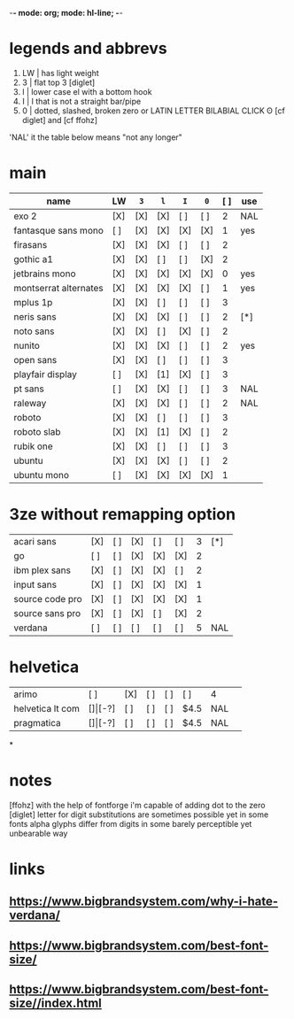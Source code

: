 -*- mode: org; mode: hl-line; -*-
#+startup: fold
* legends and abbrevs
1. LW | has light weight
2. 3  | flat top 3 [diglet]
3. l  | lower case el with a bottom hook
4. I  | I that is not a straight bar/pipe
5. 0  | dotted, slashed, broken zero
        or LATIN LETTER BILABIAL CLICK ʘ [cf diglet] and [cf ffohz]

'NAL' it the table below means "not any longer"
* main
| name                  | LW  | =3= | =l= | =I= | =0= | [ ] | use |
|-----------------------+-----+-----+-----+-----+-----+-----+-----|
| exo 2                 | [X] | [X] | [X] | [ ] | [ ] |   2 | NAL |
| fantasque sans mono   | [ ] | [X] | [X] | [X] | [X] |   1 | yes |
| firasans              | [X] | [X] | [X] | [ ] | [ ] |   2 |     |
| gothic a1             | [X] | [X] | [ ] | [ ] | [X] |   2 |     |
| jetbrains mono        | [X] | [X] | [X] | [X] | [X] |   0 | yes |
| montserrat alternates | [X] | [X] | [X] | [X] | [ ] |   1 | yes |
| mplus 1p              | [X] | [X] | [ ] | [ ] | [ ] |   3 |     |
| neris sans            | [X] | [X] | [X] | [ ] | [ ] |   2 | [*] |
| noto sans             | [X] | [X] | [ ] | [X] | [ ] |   2 |     |
| nunito                | [X] | [X] | [X] | [ ] | [ ] |   2 | yes |
| open sans             | [X] | [X] | [ ] | [ ] | [ ] |   3 |     |
| playfair display      | [ ] | [X] | [1] | [X] | [ ] |   3 |     |
| pt sans               | [ ] | [X] | [X] | [ ] | [ ] |   3 | NAL |
| raleway               | [X] | [X] | [X] | [ ] | [ ] |   2 | NAL |
| roboto                | [X] | [X] | [ ] | [ ] | [ ] |   3 |     |
| roboto slab           | [X] | [X] | [1] | [X] | [ ] |   2 |     |
| rubik one             | [X] | [X] | [ ] | [ ] | [ ] |   3 |     |
| ubuntu                | [X] | [X] | [X] | [ ] | [ ] |   2 |     |
| ubuntu mono           | [ ] | [X] | [X] | [X] | [X] |   1 |     |
|-----------------------+-----+-----+-----+-----+-----+-----+-----|
* 3ze without remapping option
| acari sans      | [X] | [ ] | [X] | [ ] | [ ] | 3 | [*] |
| go              | [ ] | [ ] | [X] | [X] | [X] | 2 |     |
| ibm plex sans   | [X] | [ ] | [X] | [X] | [ ] | 2 |     |
| input sans      | [X] | [ ] | [X] | [X] | [X] | 1 |     |
| source code pro | [X] | [ ] | [X] | [X] | [X] | 1 |     |
| source sans pro | [X] | [ ] | [X] | [ ] | [X] | 2 |     |
| verdana         | [ ] | [ ] | [ ] | [ ] | [ ] | 5 | NAL |
* helvetica
|------------------+-----+-------+-----+-----+-----+------+-----|
| arimo            | [ ] | [X]   | [ ] | [ ] | [ ] | 4    |     |
| helvetica lt com | [$] | [$-?] | [ ] | [ ] | [ ] | $4.5 | NAL |
| pragmatica       | [$] | [$-?] | [ ] | [ ] | [ ] | $4.5 | NAL |
*
* notes
  [ffohz] with the help of fontforge i'm capable of adding dot to the zero
  [diglet] letter for digit substitutions are sometimes possible yet
    in some fonts alpha glyphs differ from digits in some barely
    perceptible yet unbearable way
* links
** https://www.bigbrandsystem.com/why-i-hate-verdana/
** https://www.bigbrandsystem.com/best-font-size/
** https://www.bigbrandsystem.com/best-font-size//index.html
